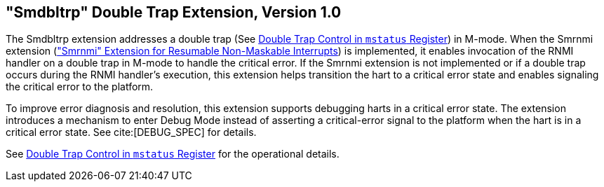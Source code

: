 [[smdbltrp]]
== "Smdbltrp" Double Trap Extension, Version 1.0

The Smdbltrp extension addresses a double trap (See xref:machine.adoc#machine-double-trap[Double Trap Control in `mstatus` Register]) in
M-mode. When the Smrnmi extension (xref:rnmi.adoc#rnmi["Smrnmi" Extension for Resumable Non-Maskable Interrupts]) is implemented, it enables
invocation of the RNMI handler on a double trap in M-mode to handle the
critical error. If the Smrnmi extension is not implemented or if a double trap
occurs during the RNMI handler's execution, this extension helps transition the
hart to a critical error state and enables signaling the critical error to the
platform.

To improve error diagnosis and resolution, this extension supports debugging
harts in a critical error state. The extension introduces a mechanism to enter
Debug Mode instead of asserting a critical-error signal to the platform when the
hart is in a critical error state. See cite:[DEBUG_SPEC] for details.

See xref:machine.adoc#machine-double-trap[Double Trap Control in `mstatus` Register] for the operational details.
